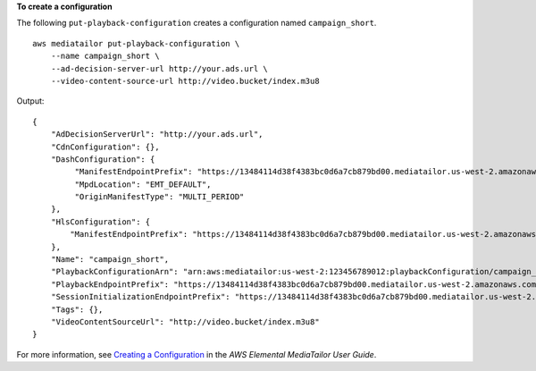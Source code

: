 **To create a configuration**

The following ``put-playback-configuration`` creates a configuration named ``campaign_short``. ::

    aws mediatailor put-playback-configuration \
        --name campaign_short \
        --ad-decision-server-url http://your.ads.url \
        --video-content-source-url http://video.bucket/index.m3u8

Output::

    {
        "AdDecisionServerUrl": "http://your.ads.url",
        "CdnConfiguration": {},
        "DashConfiguration": {
             "ManifestEndpointPrefix": "https://13484114d38f4383bc0d6a7cb879bd00.mediatailor.us-west-2.amazonaws.com/v1/dash/1cbfeaaecb69778e0c167d0505a2bc57da2b1754/campaign_short/",
             "MpdLocation": "EMT_DEFAULT",
             "OriginManifestType": "MULTI_PERIOD"
        },
        "HlsConfiguration": {
            "ManifestEndpointPrefix": "https://13484114d38f4383bc0d6a7cb879bd00.mediatailor.us-west-2.amazonaws.com/v1/master/1cbfeaaecb69778e0c167d0505a2bc57da2b1754/campaign_short/"
        },
        "Name": "campaign_short",
        "PlaybackConfigurationArn": "arn:aws:mediatailor:us-west-2:123456789012:playbackConfiguration/campaign_short",
        "PlaybackEndpointPrefix": "https://13484114d38f4383bc0d6a7cb879bd00.mediatailor.us-west-2.amazonaws.com",
        "SessionInitializationEndpointPrefix": "https://13484114d38f4383bc0d6a7cb879bd00.mediatailor.us-west-2.amazonaws.com/v1/session/1cbfeaaecb69778e0c167d0505a2bc57da2b1754/campaign_short/",
        "Tags": {},
        "VideoContentSourceUrl": "http://video.bucket/index.m3u8"
    }

For more information, see `Creating a Configuration <https://docs.aws.amazon.com/mediatailor/latest/ug/configurations-create.html>`__ in the *AWS Elemental MediaTailor User Guide*.

